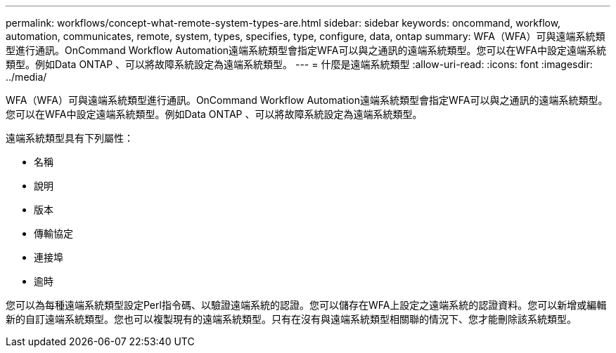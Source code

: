 ---
permalink: workflows/concept-what-remote-system-types-are.html 
sidebar: sidebar 
keywords: oncommand, workflow, automation, communicates, remote, system, types, specifies, type, configure, data, ontap 
summary: WFA（WFA）可與遠端系統類型進行通訊。OnCommand Workflow Automation遠端系統類型會指定WFA可以與之通訊的遠端系統類型。您可以在WFA中設定遠端系統類型。例如Data ONTAP 、可以將故障系統設定為遠端系統類型。 
---
= 什麼是遠端系統類型
:allow-uri-read: 
:icons: font
:imagesdir: ../media/


[role="lead"]
WFA（WFA）可與遠端系統類型進行通訊。OnCommand Workflow Automation遠端系統類型會指定WFA可以與之通訊的遠端系統類型。您可以在WFA中設定遠端系統類型。例如Data ONTAP 、可以將故障系統設定為遠端系統類型。

遠端系統類型具有下列屬性：

* 名稱
* 說明
* 版本
* 傳輸協定
* 連接埠
* 逾時


您可以為每種遠端系統類型設定Perl指令碼、以驗證遠端系統的認證。您可以儲存在WFA上設定之遠端系統的認證資料。您可以新增或編輯新的自訂遠端系統類型。您也可以複製現有的遠端系統類型。只有在沒有與遠端系統類型相關聯的情況下、您才能刪除該系統類型。
